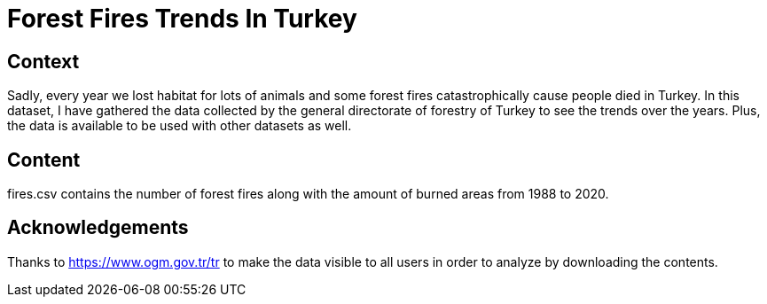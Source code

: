 # Forest Fires Trends In Turkey

## Context

Sadly, every year we lost habitat for lots of animals and some forest fires catastrophically cause people died in Turkey. In this dataset, I have gathered the data collected by the general directorate of forestry of Turkey to see the trends over the years. Plus, the data is available to be used with other datasets as well.

## Content

fires.csv contains the number of forest fires along with the amount of burned areas from 1988 to 2020. 

## Acknowledgements

Thanks to https://www.ogm.gov.tr/tr to make the data visible to all users in order to analyze by downloading the contents.

